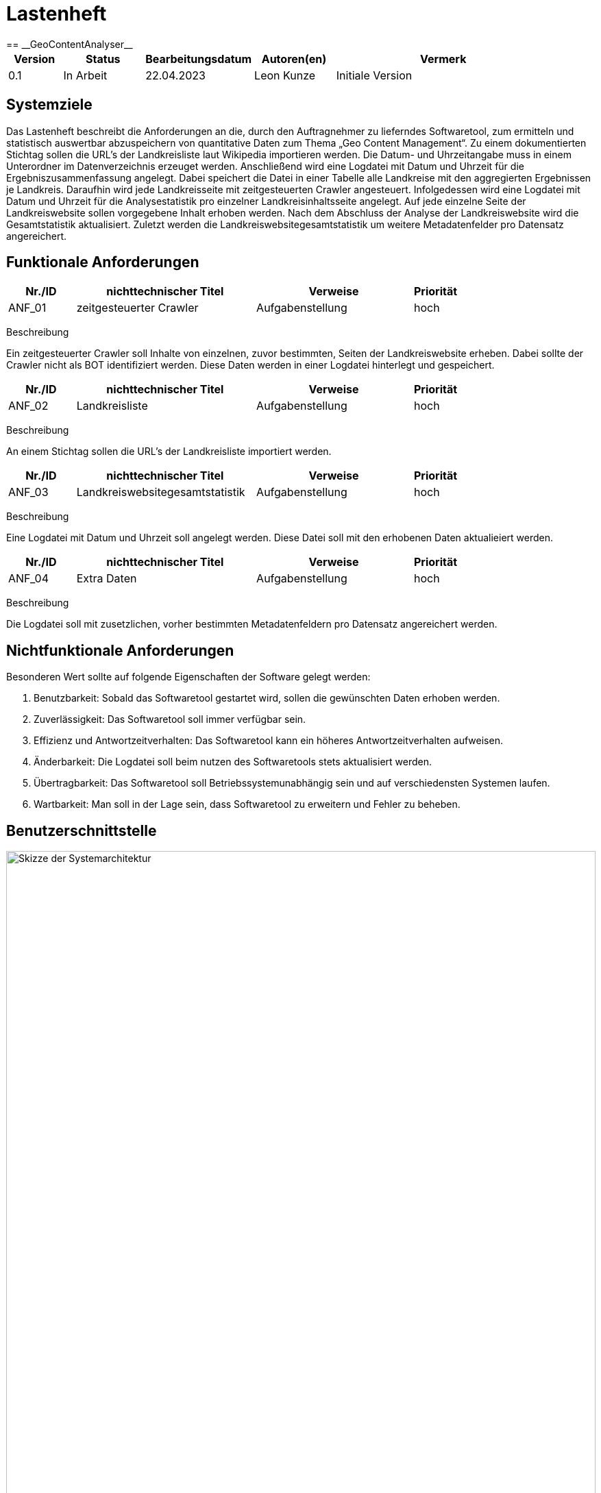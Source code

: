 = Lastenheft
:project_name: GeoContentAnalyser
== __{project_name}__

[options="header"]
[cols="10%, 15%, 20%, 15%, 40%"]
|===
|Version| Status    | Bearbeitungsdatum | Autoren(en)    |  Vermerk
|0.1    | In Arbeit | 22.04.2023        | Leon Kunze     | Initiale Version
|===

== Systemziele
Das Lastenheft beschreibt die Anforderungen an die, durch den Auftragnehmer zu lieferndes
Softwaretool, zum ermitteln und statistisch auswertbar abzuspeichern von quantitative Daten 
zum Thema „Geo Content Management“. Zu einem dokumentierten Stichtag sollen die URL's der 
Landkreisliste laut Wikipedia importieren werden. Die Datum- und Uhrzeitangabe muss in einem 
Unterordner im Datenverzeichnis erzeuget werden. Anschließend wird eine Logdatei mit Datum 
und Uhrzeit für die Ergebniszusammenfassung angelegt. Dabei speichert die Datei in einer 
Tabelle alle Landkreise mit den aggregierten Ergebnissen je Landkreis. Daraufhin wird jede 
Landkreisseite mit zeitgesteuerten Crawler angesteuert. Infolgedessen wird eine Logdatei mit 
Datum und Uhrzeit für die Analysestatistik pro einzelner Landkreisinhaltsseite angelegt. Auf 
jede einzelne Seite der Landkreiswebsite sollen vorgegebene Inhalt erhoben werden. Nach dem 
Abschluss der Analyse der Landkreiswebsite wird die Gesamtstatistik aktualisiert. Zuletzt 
werden die Landkreiswebsitegesamtstatistik um weitere Metadatenfelder pro Datensatz 
angereichert.

== Funktionale Anforderungen
[options="header"]
[cols="15%, 40%, 35%, 10%"]
|===
|Nr./ID   | nichttechnischer Titel  | Verweise             | Priorität
|ANF_01   | zeitgesteuerter Crawler | Aufgabenstellung     |hoch
|===
Beschreibung

Ein zeitgesteuerter Crawler soll Inhalte von einzelnen, zuvor bestimmten, Seiten der 
Landkreiswebsite erheben. Dabei sollte der Crawler nicht als BOT identifiziert werden. 
Diese Daten werden in einer Logdatei hinterlegt und gespeichert.

[options="header"]
[cols="15%, 40%, 35%, 10%"]
|===
|Nr./ID   | nichttechnischer Titel  | Verweise             | Priorität
|ANF_02   | Landkreisliste          | Aufgabenstellung     |hoch
|===
Beschreibung

An einem Stichtag sollen die URL's der Landkreisliste importiert werden.

[options="header"]
[cols="15%, 40%, 35%, 10%"]
|===
|Nr./ID   | nichttechnischer Titel          | Verweise             | Priorität
|ANF_03   | Landkreiswebsitegesamtstatistik | Aufgabenstellung     |hoch
|===
Beschreibung

Eine Logdatei mit Datum und Uhrzeit soll angelegt werden. Diese Datei soll mit den erhobenen 
Daten aktualieiert werden.

[options="header"]
[cols="15%, 40%, 35%, 10%"]
|===
|Nr./ID   | nichttechnischer Titel          | Verweise             | Priorität
|ANF_04   | Extra Daten                     | Aufgabenstellung     |hoch
|===
Beschreibung

Die Logdatei soll mit zusetzlichen, vorher bestimmten Metadatenfeldern pro Datensatz 
angereichert werden.

== Nichtfunktionale Anforderungen
Besonderen Wert sollte auf folgende Eigenschaften der Software gelegt werden:

    a. Benutzbarkeit: Sobald das Softwaretool gestartet wird, sollen die gewünschten Daten 
    erhoben werden.

    b. Zuverlässigkeit: Das Softwaretool soll immer verfügbar sein.

    c. Effizienz und Antwortzeitverhalten: Das Softwaretool kann ein höheres 
    Antwortzeitverhalten aufweisen.

    d. Änderbarkeit: Die Logdatei soll beim nutzen des Softwaretools stets aktualisiert 
    werden.

    e. Übertragbarkeit: Das Softwaretool soll Betriebssystemunabhängig sein und auf 
    verschiedensten Systemen laufen.

    f. Wartbarkeit: Man soll in der Lage sein, dass Softwaretool zu erweitern und Fehler zu 
    beheben.

== Benutzerschnittstelle

[[Skizze_Systemarchitektur]]
image::./models/Skizze_Systemarchitektur.png[Skizze der Systemarchitektur, 100%, 100%, pdfwidth=100%, title= "Skizze der Systemarchitektur von {project_name}", align=center, caption="Abbildung 1: "]
